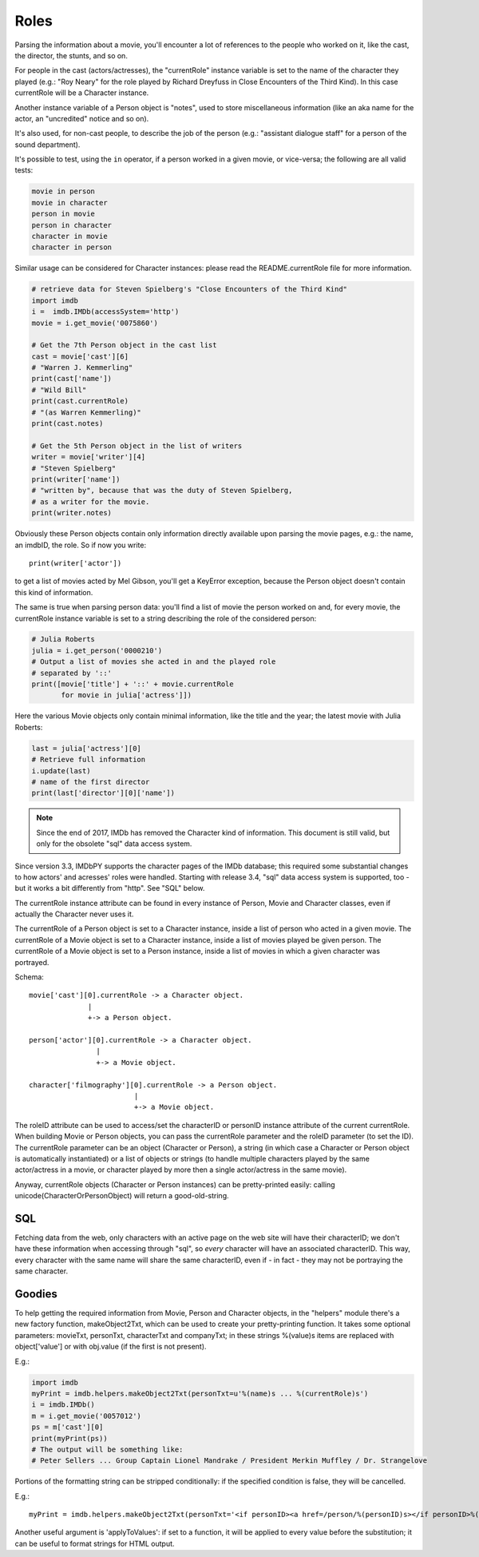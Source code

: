 Roles
=====

Parsing the information about a movie, you'll encounter a lot of references
to the people who worked on it, like the cast, the director, the stunts,
and so on.

For people in the cast (actors/actresses), the "currentRole" instance
variable is set to the name of the character they played (e.g.: "Roy Neary"
for the role played by Richard Dreyfuss in Close Encounters of the Third Kind).
In this case currentRole will be a Character instance.

Another instance variable of a Person object is "notes", used to store
miscellaneous information (like an aka name for the actor, an "uncredited"
notice and so on).

It's also used, for non-cast people, to describe the job of the person
(e.g.: "assistant dialogue staff" for a person of the sound department).

It's possible to test, using the ``in`` operator, if a person worked
in a given movie, or vice-versa; the following are all valid tests:

.. code-block:: python

   movie in person
   movie in character
   person in movie
   person in character
   character in movie
   character in person

Similar usage can be considered for Character instances: please read
the README.currentRole file for more information.

.. code-block:: python

    # retrieve data for Steven Spielberg's "Close Encounters of the Third Kind"
    import imdb
    i =  imdb.IMDb(accessSystem='http')
    movie = i.get_movie('0075860')

    # Get the 7th Person object in the cast list
    cast = movie['cast'][6]
    # "Warren J. Kemmerling"
    print(cast['name'])
    # "Wild Bill"
    print(cast.currentRole)
    # "(as Warren Kemmerling)"
    print(cast.notes)

    # Get the 5th Person object in the list of writers
    writer = movie['writer'][4]
    # "Steven Spielberg"
    print(writer['name'])
    # "written by", because that was the duty of Steven Spielberg,
    # as a writer for the movie.
    print(writer.notes)

Obviously these Person objects contain only information directly
available upon parsing the movie pages, e.g.: the name, an imdbID, the role.
So if now you write::

    print(writer['actor'])

to get a list of movies acted by Mel Gibson, you'll get a KeyError exception,
because the Person object doesn't contain this kind of information.


The same is true when parsing person data: you'll find a list of movie
the person worked on and, for every movie, the currentRole instance variable
is set to a string describing the role of the considered person:

.. code-block:: python

    # Julia Roberts
    julia = i.get_person('0000210')
    # Output a list of movies she acted in and the played role
    # separated by '::'
    print([movie['title'] + '::' + movie.currentRole
           for movie in julia['actress']])

Here the various Movie objects only contain minimal information,
like the title and the year; the latest movie with Julia Roberts:

.. code-block:: python

    last = julia['actress'][0]
    # Retrieve full information
    i.update(last)
    # name of the first director
    print(last['director'][0]['name'])


.. note::

   Since the end of 2017, IMDb has removed the Character kind of information.
   This document is still valid, but only for the obsolete "sql" data access
   system.

Since version 3.3, IMDbPY supports the character pages of the IMDb database;
this required some substantial changes to how actors' and acresses' roles
were handled. Starting with release 3.4, "sql" data access system is supported,
too - but it works a bit differently from "http". See "SQL" below.

The currentRole instance attribute can be found in every instance of Person,
Movie and Character classes, even if actually the Character never uses it.

The currentRole of a Person object is set to a Character instance, inside
a list of person who acted in a given movie. The currentRole of a Movie object
is set to a Character instance, inside a list of movies played be given person.
The currentRole of a Movie object is set to a Person instance, inside a list
of movies in which a given character was portrayed.

Schema::

  movie['cast'][0].currentRole -> a Character object.
                |
                +-> a Person object.

  person['actor'][0].currentRole -> a Character object.
                  |
                  +-> a Movie object.

  character['filmography'][0].currentRole -> a Person object.
                           |
                           +-> a Movie object.

The roleID attribute can be used to access/set the characterID or personID
instance attribute of the current currentRole. When building Movie or Person
objects, you can pass the currentRole parameter and the roleID parameter
(to set the ID). The currentRole parameter can be an object
(Character or Person), a string (in which case a Character or Person object is
automatically instantiated) or a list of objects or strings (to handle multiple
characters played by the same actor/actress in a movie, or character played
by more then a single actor/actress in the same movie).

Anyway, currentRole objects (Character or Person instances) can be
pretty-printed easily: calling unicode(CharacterOrPersonObject) will return
a good-old-string.


SQL
---

Fetching data from the web, only characters with an active page on the web site
will have their characterID; we don't have these information when accessing
through "sql", so *every* character will have an associated characterID.
This way, every character with the same name will share the same characterID,
even if - in fact - they may not be portraying the same character.


Goodies
-------

To help getting the required information from Movie, Person and Character
objects, in the "helpers" module there's a new factory function,
makeObject2Txt, which can be used to create your pretty-printing function.
It takes some optional parameters: movieTxt, personTxt, characterTxt
and companyTxt; in these strings %(value)s items are replaced with
object['value'] or with obj.value (if the first is not present).

E.g.:

.. code-block:: python

   import imdb
   myPrint = imdb.helpers.makeObject2Txt(personTxt=u'%(name)s ... %(currentRole)s')
   i = imdb.IMDb()
   m = i.get_movie('0057012')
   ps = m['cast'][0]
   print(myPrint(ps))
   # The output will be something like:
   # Peter Sellers ... Group Captain Lionel Mandrake / President Merkin Muffley / Dr. Strangelove


Portions of the formatting string can be stripped conditionally:
if the specified condition is false, they will be cancelled.

E.g.::

  myPrint = imdb.helpers.makeObject2Txt(personTxt='<if personID><a href=/person/%(personID)s></if personID>%(long imdb name)s<if personID></a></if personID><if currentRole> ... %(currentRole)s<if notes> %(notes)s</if notes></if currentRole>'


Another useful argument is 'applyToValues': if set to a function, it will be
applied to every value before the substitution; it can be useful to format
strings for HTML output.
